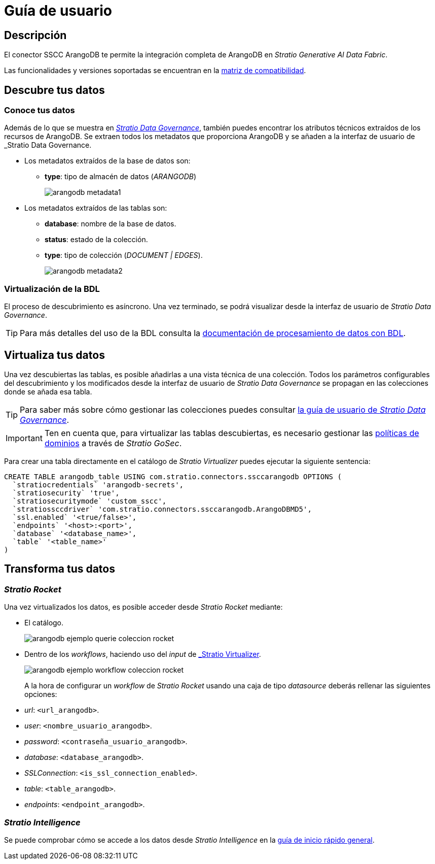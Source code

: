 = Guía de usuario

== Descripción

El conector SSCC ArangoDB te permite la integración completa de ArangoDB en _Stratio Generative AI Data Fabric_.

Las funcionalidades y versiones soportadas se encuentran en la xref:arangodb:compatibility-matrix.adoc[matriz de compatibilidad].

== Descubre tus datos

=== Conoce tus datos

Además de lo que se muestra en xref:stratio-data-governance:user-manual:from-a-data-store-to-a-dictionary.adoc#_tablas_y_columnas[__Stratio Data Governance__], también puedes encontrar los atributos técnicos extraídos de los recursos de ArangoDB. Se extraen todos los metadatos que proporciona ArangoDB y se añaden a la interfaz de usuario de _Stratio Data Governance_.

* Los metadatos extraídos de la base de datos son:
** *type*: tipo de almacén de datos (_ARANGODB_)
+
image:arangodb-metadata1.png[]

* Los metadatos extraídos de las tablas son:
** *database*: nombre de la base de datos.
** *status*: estado de la colección.
** *type*: tipo de colección (_DOCUMENT | EDGES_).
+
image:arangodb-metadata2.png[]

=== Virtualización de la BDL

El proceso de descubrimiento es asíncrono. Una vez terminado, se podrá visualizar desde la interfaz de usuario de _Stratio Data Governance_.

TIP: Para más detalles del uso de la BDL consulta la xref:stratio-data-governance:user-manual:data-processing-with-bdl.adoc[documentación de procesamiento de datos con BDL].

== Virtualiza tus datos

Una vez descubiertas las tablas, es posible añadirlas a una vista técnica de una colección. Todos los parámetros configurables del descubrimiento y los modificados desde la interfaz de usuario de _Stratio Data Governance_ se propagan en las colecciones donde se añada esa tabla.

TIP: Para saber más sobre cómo gestionar las colecciones puedes consultar xref:stratio-data-governance:user-manual:collections.adoc[la guía de usuario de _Stratio Data Governance_].

IMPORTANT: Ten en cuenta que, para virtualizar las tablas descubiertas, es necesario gestionar las xref:stratio-gosec:operations-manual:data-access/manage-policies/manage-domains-policies.adoc[políticas de dominios] a través de _Stratio GoSec_.

Para crear una tabla directamente en el catálogo de _Stratio Virtualizer_ puedes ejecutar la siguiente sentencia:

[source,sql]
----
CREATE TABLE arangodb_table USING com.stratio.connectors.ssccarangodb OPTIONS (
  `stratiocredentials` 'arangodb-secrets',
  `stratiosecurity` 'true',
  `stratiosecuritymode` 'custom_sscc',
  `stratiossccdriver` 'com.stratio.connectors.ssccarangodb.ArangoDBMD5',
  `ssl.enabled` '<true/false>',
  `endpoints` '<host>:<port>',
  `database` '<database_name>',
  `table` '<table_name>'
)
----

== Transforma tus datos

=== _Stratio Rocket_

Una vez virtualizados los datos, es posible acceder desde _Stratio Rocket_ mediante:

* El catálogo.
+
image::arangodb-ejemplo-querie-coleccion-rocket.png[]

* Dentro de los _workflows_, haciendo uso del _input_ de xref:stratio-rocket:user-guide:workflow-asset/data-inputs.adoc#_stratio_virtualizer[_Stratio Virtualizer_].
+
image::arangodb-ejemplo-workflow-coleccion-rocket.png[]
+
A la hora de configurar un _workflow_ de _Stratio Rocket_ usando una caja de tipo _datasource_ deberás rellenar las siguientes opciones:

* _url_: `<url_arangodb>`.
* _user_: `<nombre_usuario_arangodb>`.
* _password_: `<contraseña_usuario_arangodb>`.
* _database_: `<database_arangodb>`.
* _SSLConnection_: `<is_ssl_connection_enabled>`.
* _table_: `<table_arangodb>`.
* _endpoints_: `<endpoint_arangodb>`.

=== _Stratio Intelligence_

Se puede comprobar cómo se accede a los datos desde _Stratio Intelligence_ en la xref:ROOT:quick-start-guide.adoc#_stratio_intelligence[guía de inicio rápido general].
